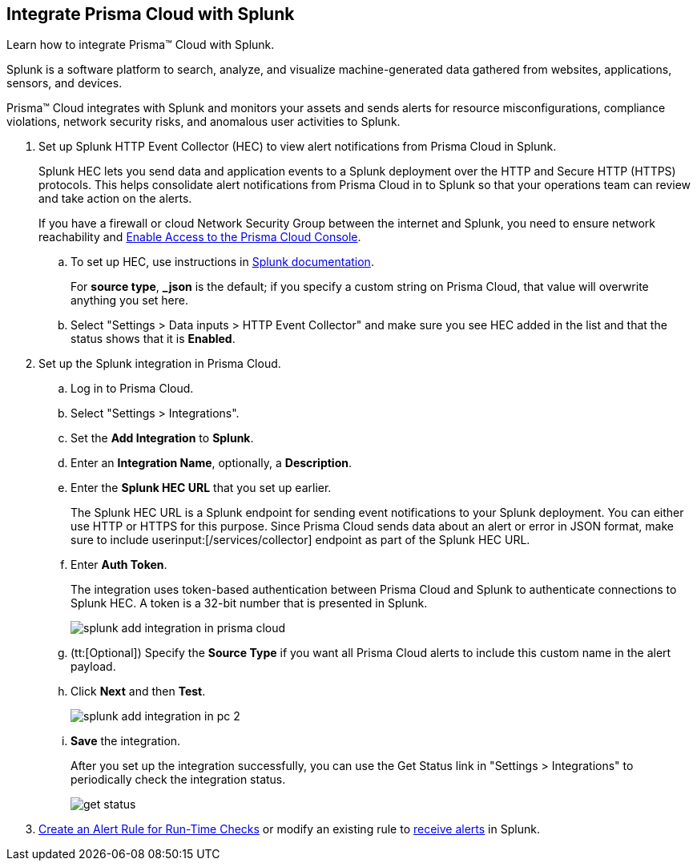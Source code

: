 :topic_type: task
[.task]
[#idd1d6c8b5-073c-415a-8253-6714e5379dac]
== Integrate Prisma Cloud with Splunk
Learn how to integrate Prisma™ Cloud with Splunk.

Splunk is a software platform to search, analyze, and visualize machine-generated data gathered from websites, applications, sensors, and devices.

Prisma™ Cloud integrates with Splunk and monitors your assets and sends alerts for resource misconfigurations, compliance violations, network security risks, and anomalous user activities to Splunk.




[.procedure]
. Set up Splunk HTTP Event Collector (HEC) to view alert notifications from Prisma Cloud in Splunk.
+
Splunk HEC lets you send data and application events to a Splunk deployment over the HTTP and Secure HTTP (HTTPS) protocols. This helps consolidate alert notifications from Prisma Cloud in to Splunk so that your operations team can review and take action on the alerts. 
+
If you have a firewall or cloud Network Security Group between the internet and Splunk, you need to ensure network reachability and xref:../../get-started/access-prisma-cloud.adoc[Enable Access to the Prisma Cloud Console].
+
.. To set up HEC, use instructions in https://docs.splunk.com/Documentation/Splunk/latest/Data/UsetheHTTPEventCollector[Splunk documentation].
+
For *source type*, *_json* is the default; if you specify a custom string on Prisma Cloud, that value will overwrite anything you set here.

.. Select "Settings > Data inputs > HTTP Event Collector" and make sure you see HEC added in the list and that the status shows that it is *Enabled*.



. Set up the Splunk integration in Prisma Cloud.
+
.. Log in to Prisma Cloud.

.. Select "Settings > Integrations".

.. Set the *Add Integration* to *Splunk*.

.. Enter an *Integration Name*, optionally, a *Description*.

.. Enter the *Splunk HEC URL* that you set up earlier.
+
The Splunk HEC URL is a Splunk endpoint for sending event notifications to your Splunk deployment. You can either use HTTP or HTTPS for this purpose. Since Prisma Cloud sends data about an alert or error in JSON format, make sure to include userinput:[/services/collector] endpoint as part of the Splunk HEC URL.

.. Enter *Auth Token*.
+
The integration uses token-based authentication between Prisma Cloud and Splunk to authenticate connections to Splunk HEC. A token is a 32-bit number that is presented in Splunk.
+
image::administration/splunk-add-integration-in-prisma-cloud.png[]

.. (tt:[Optional]) Specify the *Source Type* if you want all Prisma Cloud alerts to include this custom name in the alert payload.

.. Click *Next* and then *Test*.
+
image::administration/splunk-add-integration-in-pc-2.png[]

.. *Save* the integration.
+
After you set up the integration successfully, you can use the Get Status link in "Settings > Integrations" to periodically check the integration status.
+
image::administration/get-status.png[]



. xref:../../alerts/create-an-alert-rule-cloud-infrastructure.adoc[Create an Alert Rule for Run-Time Checks] or modify an existing rule to xref:../../alerts/send-prisma-cloud-alert-notifications-to-third-party-tools.adoc[receive alerts] in Splunk. 



